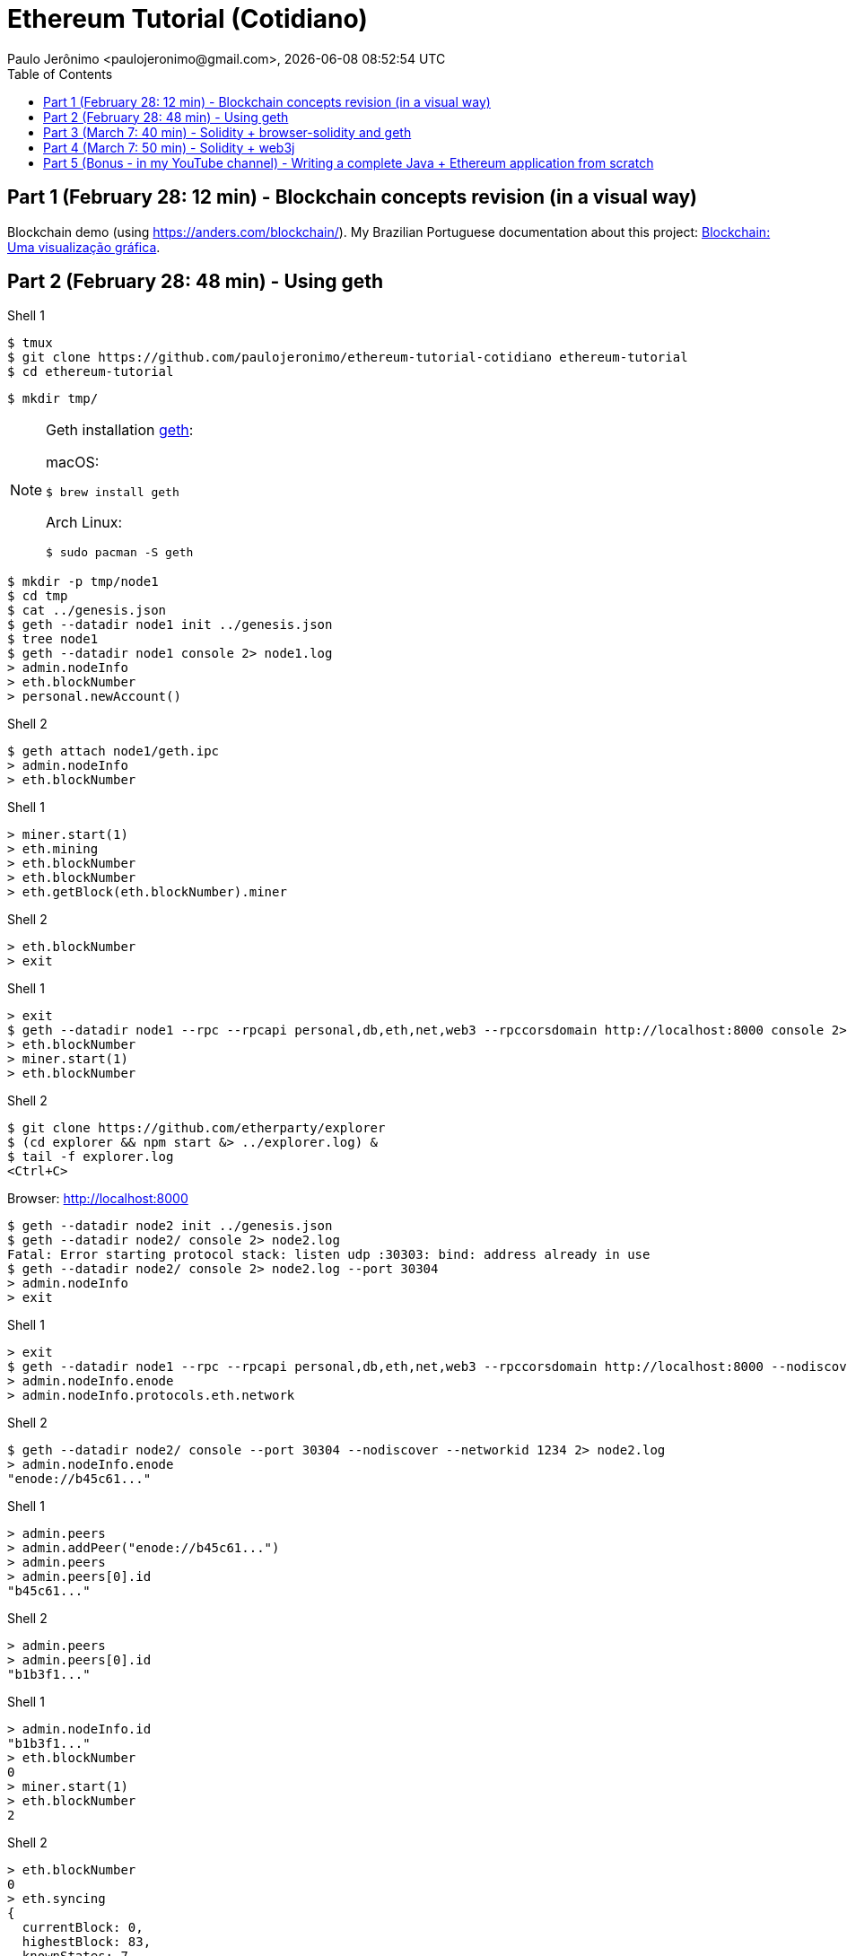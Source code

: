 = Ethereum Tutorial (Cotidiano)
Paulo Jerônimo <paulojeronimo@gmail.com>, {localdatetime}
:icons: font
:toc:

== Part 1 (February 28: 12 min) - Blockchain concepts revision (in a visual way)

Blockchain demo (using https://anders.com/blockchain/). My Brazilian Portuguese documentation about this project: https://blockchain4devs.github.io/blockchain-demo/docs/pt-br/[Blockchain: Uma visualização gráfica].

== Part 2 (February 28: 48 min) - Using geth

Shell 1

----
$ tmux
$ git clone https://github.com/paulojeronimo/ethereum-tutorial-cotidiano ethereum-tutorial
$ cd ethereum-tutorial
----

----
$ mkdir tmp/
----


[NOTE]
====
Geth installation https://geth.ethereum.org/[geth]:

macOS:
----
$ brew install geth
----

Arch Linux:
----
$ sudo pacman -S geth
----
====

----
$ mkdir -p tmp/node1
$ cd tmp
$ cat ../genesis.json
$ geth --datadir node1 init ../genesis.json
$ tree node1
$ geth --datadir node1 console 2> node1.log
> admin.nodeInfo
> eth.blockNumber
> personal.newAccount()
----

Shell 2

----
$ geth attach node1/geth.ipc
> admin.nodeInfo
> eth.blockNumber
----

Shell 1

----
> miner.start(1)
> eth.mining
> eth.blockNumber
> eth.blockNumber
> eth.getBlock(eth.blockNumber).miner
----

Shell 2

----
> eth.blockNumber
> exit
----

Shell 1

----
> exit
$ geth --datadir node1 --rpc --rpcapi personal,db,eth,net,web3 --rpccorsdomain http://localhost:8000 console 2> node1.log
> eth.blockNumber
> miner.start(1)
> eth.blockNumber
----

Shell 2

----
$ git clone https://github.com/etherparty/explorer
$ (cd explorer && npm start &> ../explorer.log) &
$ tail -f explorer.log
<Ctrl+C>
----

Browser: http://localhost:8000

----
$ geth --datadir node2 init ../genesis.json
$ geth --datadir node2/ console 2> node2.log
Fatal: Error starting protocol stack: listen udp :30303: bind: address already in use
$ geth --datadir node2/ console 2> node2.log --port 30304
> admin.nodeInfo
> exit
----

Shell 1

----
> exit
$ geth --datadir node1 --rpc --rpcapi personal,db,eth,net,web3 --rpccorsdomain http://localhost:8000 --nodiscover --networkid 1234 console 2> node1.log
> admin.nodeInfo.enode
> admin.nodeInfo.protocols.eth.network
----

Shell 2

----
$ geth --datadir node2/ console --port 30304 --nodiscover --networkid 1234 2> node2.log
> admin.nodeInfo.enode
"enode://b45c61..."
----

Shell 1

----
> admin.peers
> admin.addPeer("enode://b45c61...")
> admin.peers
> admin.peers[0].id
"b45c61..."
----

Shell 2

----
> admin.peers
> admin.peers[0].id
"b1b3f1..."
----

Shell 1

----
> admin.nodeInfo.id
"b1b3f1..."
> eth.blockNumber
0
> miner.start(1)
> eth.blockNumber
2
----

Shell 2

----
> eth.blockNumber
0
> eth.syncing
{
  currentBlock: 0,
  highestBlock: 83,
  knownStates: 7,
  pulledStates: 7,
  startingBlock: 0
}
----

WARNING: something was wrong at this point (node2.log was generating synchronization errors, so ... let's restart everything (excluding the block explorer)!

Shell 1

----
> exit
$ rm -rf node1*
----

Shell 2

----
> exit
$ rm -rf node2*
$ 
----

Shell 1

-----
$ geth --datadir node1 init ../genesis.json
$ geth --datadir node1 --rpc --rpcapi personal,db,eth,net,web3 --rpccorsdomain http://localhost:8000 --nodiscover --networkid 1234 console 2> node1.log
> personal.newAccount()
> admin.nodeInfo.enode
"enode://b1b3f1..."
-----

Shell 2

----
$ geth --datadir node2 init ../genesis.json
$ geth --datadir node2 --rpc --rpcapi personal,db,eth,net,web3 --rpccorsdomain http://localhost:8000 --nodiscover --networkid 1234 --port 30304 console 2> node2.log
> personal.newAccount()
> admin.peers
[]
> admin.addPeer("enode://b1b3f1...")
----

Shell 1

----
> admin.peers
> miner.start(1)
> eth.blockNumber
----

Shell 2

----
> eth.blockNumber
> miner.start(1)
> eth.getBlock(eth.blockNumber).miner
"0x6546b634c3dc6fda187af7cfd93a2b013baea862"
> eth.getBlock(eth.blockNumber).miner
"0xbb8b9b883e59dc48ed907785f8e27c0246b7e6a7"
----

Shell 1

----
> eth.getBalance(eth.getBlock(eth.blockNumber).miner)
1.60984375e+21
> eth.getBalance(eth.getBlock(eth.blockNumber).miner)
665937500000000000000
----

== Part 3 (March 7: 40 min) - Solidity + browser-solidity and geth

Are you in a hurry? See this:

* https://www.youtube.com/watch?v=btjciT4ULKY[3 Compile and run your first smart contract against local private node - Ethereum from scratch]
* https://www.youtube.com/watch?v=zjFmck3jvuw[4 How to invoke your first smart contract from the geth console (ABI) - Ethereum from scratch]
* https://www.youtube.com/watch?v=rMulB-d8Hzc[6 Ethereum Gas, price, limit explained (demo) - Ethereum from scratch]

== Part 4 (March 7: 50 min) - Solidity + web3j

Are you in a hurry? See this:

* https://www.youtube.com/watch?v=nXh_THBKvYo[Ethereum e Java: How to?]
* https://www.youtube.com/watch?v=MqMIbz8A4d8[Conor Svensson - web3j - Ethereum London]

I will present a Java + web3j version of the "voting app" presented by https://www.youtube.com/channel/UCWN3xxRkmTPmbKwht9FuE5A[Siraj Raval] in his video https://www.youtube.com/watch?v=gSQXq2_j-mw["A Guide to Building Your First Decentralized Application"].

== Part 5 (Bonus - in my YouTube channel) - Writing a complete Java + Ethereum application from scratch

*The cake cherry.*

Available soon (*next Wednesday: March 7*) on https://github.com/paulojeronimo[my GitHub account] and on https://youtube.com/paulojeronimo74[my YouTube channel].
